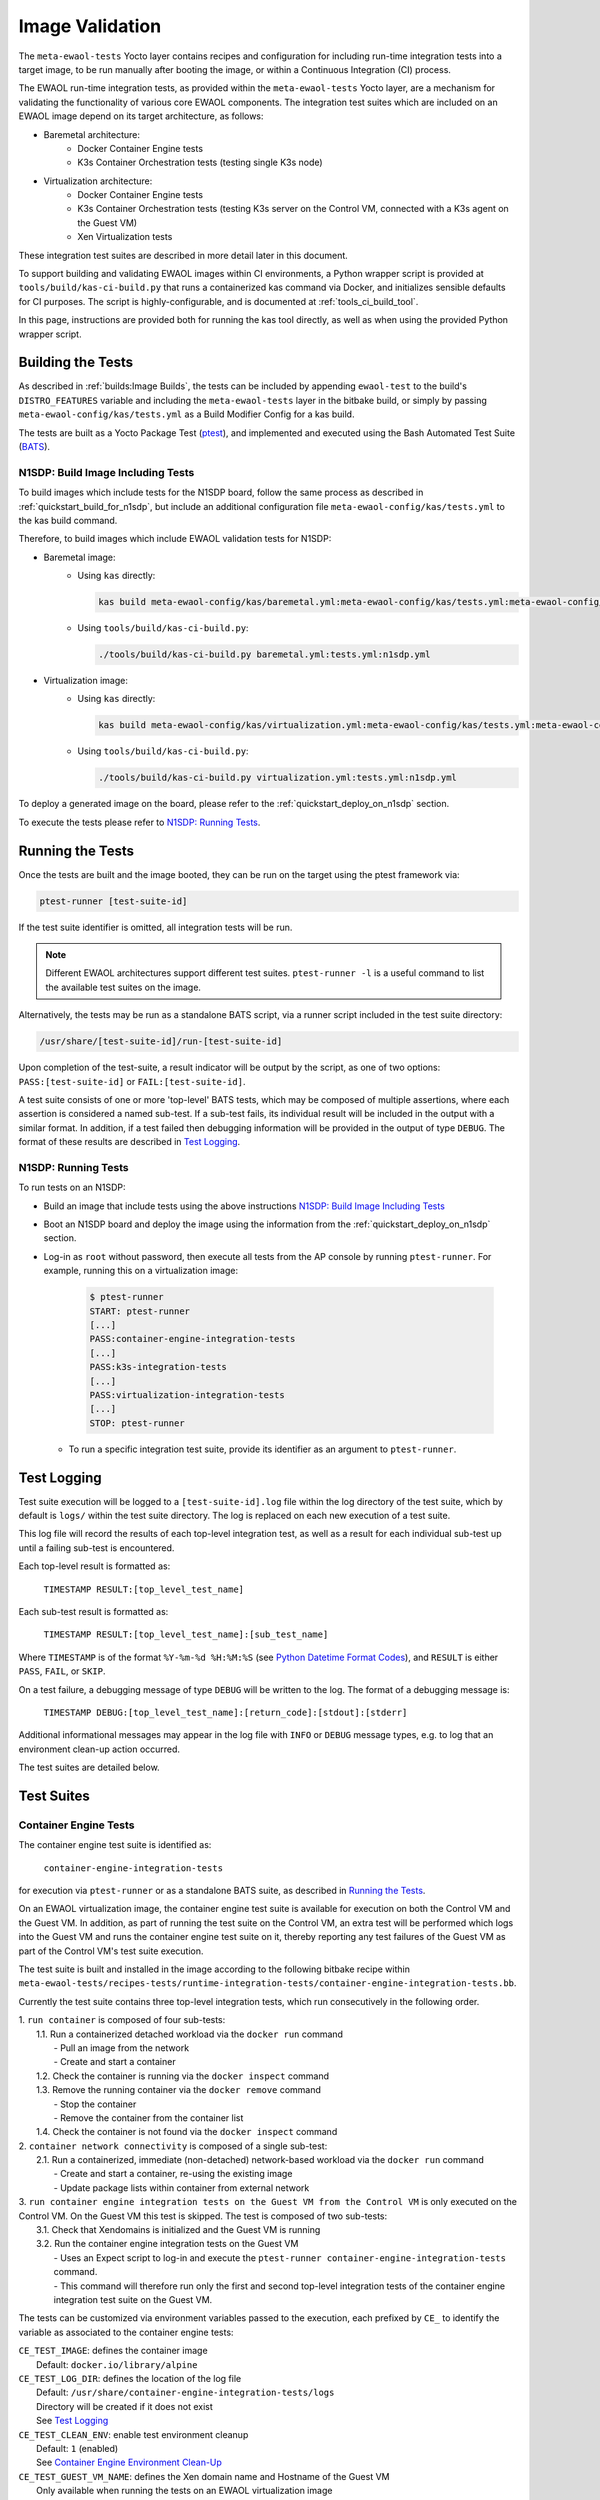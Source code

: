 Image Validation
================

The ``meta-ewaol-tests`` Yocto layer contains recipes and configuration for
including run-time integration tests into a target image, to be run manually
after booting the image, or within a Continuous Integration (CI) process.

The EWAOL run-time integration tests, as provided within the
``meta-ewaol-tests`` Yocto layer, are a mechanism for validating the
functionality of various core EWAOL components. The integration test suites
which are included on an EWAOL image depend on its target architecture, as
follows:

* Baremetal architecture:
    * Docker Container Engine tests
    * K3s Container Orchestration tests (testing single K3s node)
* Virtualization architecture:
    * Docker Container Engine tests
    * K3s Container Orchestration tests (testing K3s server on the Control VM,
      connected with a K3s agent on the Guest VM)
    * Xen Virtualization tests

These integration test suites are described in more detail later in this
document.

To support building and validating EWAOL images within CI environments, a Python
wrapper script is provided at ``tools/build/kas-ci-build.py`` that runs a
containerized kas command via Docker, and initializes sensible defaults for CI
purposes. The script is highly-configurable, and is documented at
:ref:`tools_ci_build_tool`.

In this page, instructions are provided both for running the kas tool directly,
as well as when using the provided Python wrapper script.

Building the Tests
------------------

As described in :ref:`builds:Image Builds`, the tests can be included by
appending ``ewaol-test`` to the build's ``DISTRO_FEATURES`` variable and
including the ``meta-ewaol-tests`` layer in the bitbake build, or simply by
passing ``meta-ewaol-config/kas/tests.yml`` as a Build Modifier Config for a kas
build.

The tests are built as a Yocto Package Test (ptest_), and implemented and
executed using the Bash Automated Test Suite (BATS_).

.. _ptest: https://wiki.yoctoproject.org/wiki/Ptest
.. _BATS: https://github.com/bats-core/bats-core

.. _validations_n1sdp_build_image_including_tests:

N1SDP: Build Image Including Tests
^^^^^^^^^^^^^^^^^^^^^^^^^^^^^^^^^^

To build images which include tests for the N1SDP board, follow the same
process as described in :ref:`quickstart_build_for_n1sdp`, but include an
additional configuration file ``meta-ewaol-config/kas/tests.yml`` to the kas
build command.

Therefore, to build images which include EWAOL validation tests for N1SDP:

* Baremetal image:
    * Using ``kas`` directly:

      .. code-block:: console

        kas build meta-ewaol-config/kas/baremetal.yml:meta-ewaol-config/kas/tests.yml:meta-ewaol-config/kas/n1sdp.yml

    * Using ``tools/build/kas-ci-build.py``:

      .. code-block:: console

        ./tools/build/kas-ci-build.py baremetal.yml:tests.yml:n1sdp.yml

* Virtualization image:
    * Using ``kas`` directly:

      .. code-block:: console

        kas build meta-ewaol-config/kas/virtualization.yml:meta-ewaol-config/kas/tests.yml:meta-ewaol-config/kas/n1sdp.yml

    * Using ``tools/build/kas-ci-build.py``:

      .. code-block:: console

        ./tools/build/kas-ci-build.py virtualization.yml:tests.yml:n1sdp.yml

To deploy a generated image on the board, please refer to the
:ref:`quickstart_deploy_on_n1sdp` section.

To execute the tests please refer to `N1SDP: Running Tests`_.

Running the Tests
-----------------

Once the tests are built and the image booted, they can be run on the target
using the ptest framework via:

.. code-block:: console

   ptest-runner [test-suite-id]

If the test suite identifier is omitted, all integration tests will be run.

.. note::
  Different EWAOL architectures support different test suites.
  ``ptest-runner -l`` is a useful command to list the available test suites on
  the image.

Alternatively, the tests may be run as a standalone BATS script, via a runner
script included in the test suite directory:

.. code-block:: console

   /usr/share/[test-suite-id]/run-[test-suite-id]

Upon completion of the test-suite, a result indicator will be output by the
script, as one of two options: ``PASS:[test-suite-id]`` or
``FAIL:[test-suite-id]``.

A test suite consists of one or more 'top-level' BATS tests, which may be
composed of multiple assertions, where each assertion is considered a named
sub-test. If a sub-test fails, its individual result will be included in the
output with a similar format. In addition, if a test failed then debugging
information will be provided in the output of type ``DEBUG``. The format of
these results are described in `Test Logging`_.

.. _validations_n1sdp_running_tests:

N1SDP: Running Tests
^^^^^^^^^^^^^^^^^^^^

To run tests on an N1SDP:

* Build an image that include tests using the above instructions
  `N1SDP: Build Image Including Tests`_

* Boot an N1SDP board and deploy the image using the information from the
  :ref:`quickstart_deploy_on_n1sdp` section.

* Log-in as ``root`` without password, then execute all tests from the AP
  console by running ``ptest-runner``. For example, running this on a
  virtualization image:

    .. code-block:: console

        $ ptest-runner
        START: ptest-runner
        [...]
        PASS:container-engine-integration-tests
        [...]
        PASS:k3s-integration-tests
        [...]
        PASS:virtualization-integration-tests
        [...]
        STOP: ptest-runner

  * To run a specific integration test suite, provide its identifier as an
    argument to ``ptest-runner``.

Test Logging
------------

Test suite execution will be logged to a ``[test-suite-id].log`` file within
the log directory of the test suite, which by default is ``logs/`` within the
test suite directory. The log is replaced on each new execution of a test
suite.

This log file will record the results of each top-level integration test, as
well as a result for each individual sub-test up until a failing sub-test is
encountered.

Each top-level result is formatted as:

    ``TIMESTAMP RESULT:[top_level_test_name]``

Each sub-test result is formatted as:

    ``TIMESTAMP RESULT:[top_level_test_name]:[sub_test_name]``

Where ``TIMESTAMP`` is of the format ``%Y-%m-%d %H:%M:%S`` (see
`Python Datetime Format Codes`_), and ``RESULT`` is
either ``PASS``, ``FAIL``, or ``SKIP``.

.. _Python Datetime Format Codes: https://docs.python.org/3/library/datetime.html#strftime-and-strptime-format-codes

On a test failure, a debugging message of type ``DEBUG`` will be written to
the log. The format of a debugging message is:

    ``TIMESTAMP DEBUG:[top_level_test_name]:[return_code]:[stdout]:[stderr]``

Additional informational messages may appear in the log file with ``INFO`` or
``DEBUG`` message types, e.g. to log that an environment clean-up action
occurred.

The test suites are detailed below.

Test Suites
-----------

Container Engine Tests
^^^^^^^^^^^^^^^^^^^^^^

The container engine test suite is identified as:

    ``container-engine-integration-tests``

for execution via ``ptest-runner`` or as a standalone BATS suite, as described
in `Running the Tests`_.

On an EWAOL virtualization image, the container engine test suite is available
for execution on both the Control VM and the Guest VM. In addition, as part of
running the test suite on the Control VM, an extra test will be performed which
logs into the Guest VM and runs the container engine test suite on it, thereby
reporting any test failures of the Guest VM as part of the Control VM's test
suite execution.

The test suite is built and installed in the image according to the following
bitbake recipe within
``meta-ewaol-tests/recipes-tests/runtime-integration-tests/container-engine-integration-tests.bb``.

Currently the test suite contains three top-level integration tests, which run
consecutively in the following order.

| 1. ``run container`` is composed of four sub-tests:
|    1.1. Run a containerized detached workload via the ``docker run`` command
|        - Pull an image from the network
|        - Create and start a container
|    1.2. Check the container is running via the ``docker inspect`` command
|    1.3. Remove the running container via the ``docker remove`` command
|        - Stop the container
|        - Remove the container from the container list
|    1.4. Check the container is not found via the ``docker inspect`` command
| 2. ``container network connectivity`` is composed of a single sub-test:
|    2.1. Run a containerized, immediate (non-detached) network-based workload
         via the ``docker run`` command
|        - Create and start a container, re-using the existing image
|        - Update package lists within container from external network
| 3. ``run container engine integration tests on the Guest VM from the Control VM``
     is only executed on the Control VM. On the Guest VM this test is skipped.
     The test is composed of two sub-tests:
|    3.1. Check that Xendomains is initialized and the Guest VM is running
|    3.2. Run the container engine integration tests on the Guest VM
|        - Uses an Expect script to log-in and execute the
           ``ptest-runner container-engine-integration-tests`` command.
|        - This command will therefore run only the first and second top-level
           integration tests of the container engine integration test suite on
           the Guest VM.

The tests can be customized via environment variables passed to the execution,
each prefixed by ``CE_`` to identify the variable as associated to the
container engine tests:

|  ``CE_TEST_IMAGE``: defines the container image
|    Default: ``docker.io/library/alpine``
|  ``CE_TEST_LOG_DIR``: defines the location of the log file
|    Default: ``/usr/share/container-engine-integration-tests/logs``
|    Directory will be created if it does not exist
|    See `Test Logging`_
|  ``CE_TEST_CLEAN_ENV``: enable test environment cleanup
|    Default: ``1`` (enabled)
|    See `Container Engine Environment Clean-Up`_
|  ``CE_TEST_GUEST_VM_NAME``: defines the Xen domain name and Hostname of the
    Guest VM
|    Only available when running the tests on an EWAOL virtualization image
|    Represents the target Guest VM to test when executing the suite on the
     Control VM
|    Default: ``${EWAOL_GUEST_VM_HOSTNAME}1``
|    With standard configuration, the default Guest VM will therefore be
     ``ewaol-guest-vm1``

Container Engine Environment Clean-Up
"""""""""""""""""""""""""""""""""""""

A clean environment is expected when running the container engine tests. For
example, if the target image already exists within the container engine
environment, then the functionality to pull the image over the network will not
be validated. Or, if there are running containers from previous (failed) tests
then they may interfere with subsequent test executions.

Therefore, if ``CE_TEST_CLEAN_ENV`` is set to ``1`` (as is default), running
the test suite will perform an environment clean before and after the suite
execution.

The environment clean operation involves:

    * Determination and removal of all running containers of the image given by
      ``CE_TEST_IMAGE``
    * Removal of the image given by ``CE_TEST_IMAGE``, if it exists

If enabled then the environment clean operations will always be run, regardless
of test-suite success or failure.

K3s Orchestration Tests
^^^^^^^^^^^^^^^^^^^^^^^

The K3s test suite is identified as:

    ``k3s-integration-tests``

for execution via ``ptest-runner`` or as a standalone BATS suite, as described
in `Running the Tests`_.

The test suite is built and installed in the image according to the following
bitbake recipe within
``meta-ewaol-tests/recipes-tests/runtime-integration-tests/k3s-integration-tests.bb``.

Currently the test suite contains a single top-level integration test which
validates the deployment and high-availability of a test workload based on the
`Nginx`_ webserver. The test suite is dependent on the target EWAOL
architecture, as follows.

For baremetal images, the K3s integration tests consider a single-node cluster,
which runs a K3s server together with its built-in worker agent. The
containerized test workload is therefore deployed to this node for scheduling
and execution.

For virtualization images, the K3s integration tests consider a cluster
comprised of two nodes: the Control VM running a K3s server, and the Guest VM
running a K3s agent which is connected to the server. The containerized test
workload is configured to only be schedulable on the Guest VM, meaning that the
server on the Control VM orchestrates a test application which is deployed and
executed on the Guest VM. In addition to the same initialization procedure that
is carried out when running the tests on a baremetal image, initialization for
virtualization images includes connecting the Guest VM's K3s agent to the
Control VM's K3s server (if it is not already connected). To do this, before the
tests run, the systemd service that provides the K3s agent on the Guest VM is
configured with a systemd override that provides the IP and authentication token
of the Control VM's K3s server, and this service is then started. The K3s
integration test suite therefore expects that the target Guest VM is available
when running on a virtualization image, and will not create one if it does not
exist.

In both cases, the test suite will not be run until the appropriate K3s services
are in the 'active' state, and all 'kube-system' pods are either running, or
have completed their workload.

.. _Nginx: https://www.nginx.com/

| 1. ``K3s orchestration of containerized web service`` is composed of many
     sub-tests, grouped here by test area:
|    **Workload Deployment:**
|    1.1. Deploy test Nginx workload from YAML file via ``kubectl apply``
|    1.2. Ensure Pod replicas are initialized via ``kubectl wait``
|    1.3. Create NodePort Service to expose Deployment via
          ``kubectl create service``
|    1.4. Get the IP of the node running the Deployment via ``kubectl get``
|    1.5. Ensure web service is accessible on the node via ``wget``
|    **Pod Failure Tolerance:**
|    1.6. Get random Pod name from Deployment name via ``kubectl get``
|    1.7. Delete random Pod via ``kubectl delete``
|    1.8. Ensure web service is still accessible via ``wget``
|    **Deployment Upgrade:**
|    1.9. Get image version of random Pod via ``kubectl get``
|    1.10. Upgrade image version of Deployment via ``kubectl set``
|    1.11. Ensure web service is still accessible via ``wget``
|    1.12. Get upgraded image version of random Pod via ``kubectl get``
|    **Server Failure Tolerance:**
|    1.13. Stop K3s server systemd service
|    1.14. Ensure web service is still accessible via ``wget``
|    1.15. Restart the systemd service
|    1.16. Check K3S server is again responding to ``kubectl get``

The tests can be customized via environment variables passed to the execution,
each prefixed by ``K3S_`` to identify the variable as associated to the
K3s orchestration tests:

|  ``K3S_TEST_LOG_DIR``: defines the location of the log file
|  Default: ``/usr/share/k3s-integration-tests/logs``
|  Directory will be created if it does not exist
|  See `Test Logging`_
|  ``K3S_TEST_CLEAN_ENV``: enable test environment cleanup
|  Default: ``1`` (enabled)
|  See `K3s Environment Clean-Up`_
|  ``K3S_TEST_GUEST_VM_NAME``: defines the name of the Guest VM to use for the
   tests
|  Only available when running the tests on a virtualization image
|  Default: ``${EWAOL_GUEST_VM_HOSTNAME}1``
|  With standard configuration, the default Guest VM will therefore be
   ``ewaol-guest-vm1``

K3s Environment Clean-Up
""""""""""""""""""""""""

A clean environment is expected when running the K3s integration tests, to
ensure that the system is ready to be validated. For example, the test suite
expects that the Pods created from any previous execution of the integration
tests have been deleted, in order to test that a new Deployment successfully
initializes new Pods for orchestration.

Therefore, if ``K3S_TEST_CLEAN_ENV`` is set to ``1`` (as is default), running
the test suite will perform an environment clean before and after the suite
execution.

The environment clean operation involves:

    * Deleting any previous K3s test Service
    * Deleting any previous K3s test Deployment, ensuring corresponding Pods
      are also deleted

For virtualization images, additional clean up operations are performed:
    * Deleting the Guest VM node from the K3s cluster
    * Stopping the K3s agent running on the Guest VM, and deleting any test
      systemd service override on the Guest VM

If enabled then the environment clean operations will always be run, regardless
of test-suite success or failure.

Xen Virtualization Tests
^^^^^^^^^^^^^^^^^^^^^^^^

The Xen Virtualization test suite is identified as:

    ``virtualization-integration-tests``

for execution via ``ptest-runner`` or as a standalone BATS suite, as described
in `Running the Tests`_.

The test suite is built and installed in the image according to the following
bitbake recipe within
``meta-ewaol-tests/recipes-tests/runtime-integration-tests/virtualization-integration-tests.bb``.

The test suite is only available for images that target the virtualization
architecture.

Currently the test suite contains two top-level integration tests, which
validate a correctly running Guest VM, and validate that it can be managed
successfully from the Control VM. These tests are as follows:

| 1. ``validate Guest VM is running`` is composed of two sub-tests:
|    1.1. Check that Xen reports the Guest VM as running
|    1.2. Check that the Guest VM is operational and has external network access
|        - Log-in to the Guest VM and access its interactive shell
|        - Ping an external IP
| 2. ``validate Guest VM management`` is composed of five sub-tests:
|    2.1. Check that Xen reports the Guest VM as running
|    2.2. Shutdown the Guest VM
|    2.3. Check that Xen reports the Guest VM as not running
|    2.4. Start the Guest VM
|    2.5. Check that Xen reports the Guest VM as running

The tests can be customized via environment variables passed to the execution,
each prefixed by ``VIRT_`` to identify the variable as associated to the
virtualization integration tests:

|  ``VIRT_TEST_LOG_DIR``: defines the location of the log file
|  Default: ``/usr/share/virtualization-integration-tests/logs``
|  Directory will be created if it does not exist
|  See `Test Logging`_
|  ``VIRT_TEST_GUEST_VM_NAME``: defines the name of the Guest VM to use for the
   tests
|  Default: ``${EWAOL_GUEST_VM_HOSTNAME}1``
|  With standard configuration, the default Guest VM will therefore be
   ``ewaol-guest-vm1``

Prior to execution, the Xen Virtualization test suite expects the
``xendomains.service`` systemd service to be running or in the process of
initializing. The test suite performs no environment clean-up operations.
